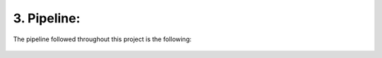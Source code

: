 3. Pipeline:
===========
The pipeline followed throughout this project is the following:

.. figure:: /Documentation/Images/Pipeline.png
   :width: 100%
   :align: center
   :alt: Alternative text for the image
   :name: Pipeline
